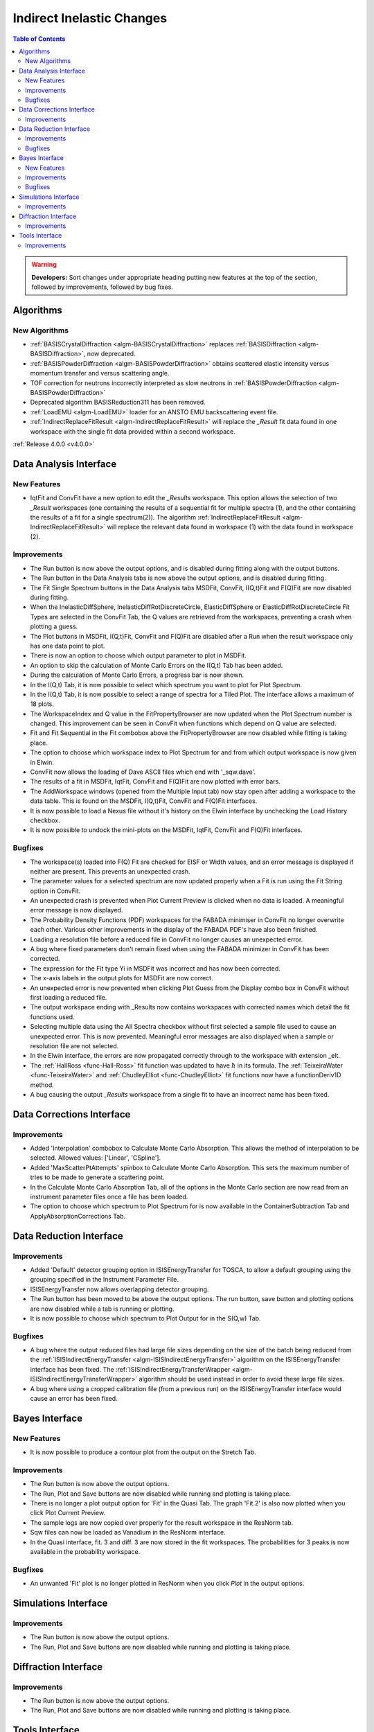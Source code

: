 ==========================
Indirect Inelastic Changes
==========================

.. contents:: Table of Contents
   :local:

.. warning:: **Developers:** Sort changes under appropriate heading
    putting new features at the top of the section, followed by
    improvements, followed by bug fixes.

Algorithms
----------

New Algorithms
##############
- :ref:`BASISCrystalDiffraction <algm-BASISCrystalDiffraction>` replaces :ref:`BASISDiffraction <algm-BASISDiffraction>`, now deprecated.
- :ref:`BASISPowderDiffraction <algm-BASISPowderDiffraction>` obtains scattered elastic intensity versus momentum transfer and versus scattering angle.
- TOF correction for neutrons incorrectly interpreted as slow neutrons in :ref:`BASISPowderDiffraction <algm-BASISPowderDiffraction>`
- Deprecated algorithm BASISReduction311 has been removed.
- :ref:`LoadEMU <algm-LoadEMU>` loader for an ANSTO EMU backscattering event file.
- :ref:`IndirectReplaceFitResult <algm-IndirectReplaceFitResult>` will replace the *_Result* fit data found in one workspace with the 
  single fit data provided within a second workspace.

:ref:`Release 4.0.0 <v4.0.0>`

Data Analysis Interface
-----------------------

New Features
############
- IqtFit and ConvFit have a new option to edit the *_Results* workspace. This option allows the selection of two *_Result* 
  workspaces (one containing the results of a sequential fit for multiple spectra (1), and the other containing the results of a fit 
  for a single spectrum(2)). The algorithm :ref:`IndirectReplaceFitResult <algm-IndirectReplaceFitResult>` will replace the 
  relevant data found in workspace (1) with the data found in workspace (2).

Improvements
############

- The Run button is now above the output options, and is disabled during fitting along with the output buttons.
- The Run button in the Data Analysis tabs is now above the output options, and is disabled during fitting.
- The Fit Single Spectrum buttons in the Data Analysis tabs MSDFit, ConvFit, I(Q,t)Fit and F(Q)Fit are now disabled
  during fitting.
- When the InelasticDiffSphere, InelasticDiffRotDiscreteCircle, ElasticDiffSphere or ElasticDiffRotDiscreteCircle
  Fit Types are selected in the ConvFit Tab, the Q values are retrieved from the workspaces, preventing a crash
  when plotting a guess.
- The Plot buttons in MSDFit, I(Q,t)Fit, ConvFit and F(Q)Fit are disabled after a Run when the result workspace only
  has one data point to plot.
- There is now an option to choose which output parameter to plot in MSDFit.
- An option to skip the calculation of Monte Carlo Errors on the I(Q,t) Tab has been added.
- During the calculation of Monte Carlo Errors, a progress bar is now shown.
- In the I(Q,t) Tab, it is now possible to select which spectrum you want to plot for Plot Spectrum.
- In the I(Q,t) Tab, it is now possible to select a range of spectra for a Tiled Plot. The interface allows a
  maximum of 18 plots.
- The WorkspaceIndex and Q value in the FitPropertyBrowser are now updated when the Plot Spectrum number is changed.
  This improvement can be seen in ConvFit when functions which depend on Q value are selected.
- Fit and Fit Sequential in the Fit combobox above the FitPropertyBrowser are now disabled while fitting is taking place.
- The option to choose which workspace index to Plot Spectrum for and from which output workspace is now given in Elwin.
- ConvFit now allows the loading of Dave ASCII files which end with '_sqw.dave'.
- The results of a fit in MSDFit, IqtFit, ConvFit and F(Q)Fit are now plotted with error bars.
- The AddWorkspace windows (opened from the Multiple Input tab) now stay open after adding a workspace to the data table. This 
  is found on the MSDFit, I(Q,t)Fit, ConvFit and F(Q)Fit interfaces.
- It is now possible to load a Nexus file without it's history on the Elwin interface by unchecking the Load History checkbox.
- It is now possible to undock the mini-plots on the MSDFit, IqtFit, ConvFit and F(Q)Fit interfaces.


Bugfixes
########

- The workspace(s) loaded into F(Q) Fit are checked for EISF or Width values, and an error message is displayed
  if neither are present. This prevents an unexpected crash.
- The parameter values for a selected spectrum are now updated properly when a Fit is run using the Fit String
  option in ConvFit.
- An unexpected crash is prevented when Plot Current Preview is clicked when no data is loaded. A meaningful error
  message is now displayed.
- The Probability Density Functions (PDF) workspaces for the FABADA minimiser in ConvFit no longer overwrite each other.
  Various other improvements in the display of the FABADA PDF's have also been finished.
- Loading a resolution file before a reduced file in ConvFit no longer causes an unexpected error.
- A bug where fixed parameters don't remain fixed when using the FABADA minimizer in ConvFit has been corrected.
- The expression for the Fit type Yi in MSDFit was incorrect and has now been corrected.
- The x-axis labels in the output plots for MSDFit are now correct.
- An unexpected error is now prevented when clicking Plot Guess from the Display combo box in ConvFit without first loading
  a reduced file.
- The output workspace ending with _Results now contains workspaces with corrected names which detail the fit functions used.
- Selecting multiple data using the All Spectra checkbox without first selected a sample file used to cause an unexpected error.
  This is now prevented. Meaningful error messages are also displayed when a sample or resolution file are not selected.
- In the Elwin interface, the errors are now propagated correctly through to the workspace with extension _elt.
- The :ref:`HallRoss <func-Hall-Ross>` fit function was updated to have :math:`\hbar` in its formula. The 
  :ref:`TeixeiraWater <func-TeixeiraWater>` and :ref:`ChudleyElliot <func-ChudleyElliot>` fit functions 
  now have a functionDeriv1D method.
- A bug causing the output *_Results* workspace from a single fit to have an incorrect name has been fixed.


Data Corrections Interface
--------------------------

Improvements
############

- Added 'Interpolation' combobox to Calculate Monte Carlo Absorption. This allows the method of interpolation
  to be selected. Allowed values: ['Linear', 'CSpline'].
- Added 'MaxScatterPtAttempts' spinbox to Calculate Monte Carlo Absorption. This sets the maximum number of
  tries to be made to generate a scattering point.
- In the Calculate Monte Carlo Absorption Tab, all of the options in the Monte Carlo section are now read from
  an instrument parameter files once a file has been loaded.
- The option to choose which spectrum to Plot Spectrum for is now available in the ContainerSubtraction Tab and
  ApplyAbsorptionCorrections Tab.


Data Reduction Interface
------------------------

Improvements
############

- Added 'Default' detector grouping option in ISISEnergyTransfer for TOSCA, to allow a default grouping
  using the grouping specified in the Instrument Parameter File.
- ISISEnergyTransfer now allows overlapping detector grouping.
- The Run button has been moved to be above the output options. The run button, save button and plotting options
  are now disabled while a tab is running or plotting.
- It is now possible to choose which spectrum to Plot Output for in the S(Q,w) Tab.

Bugfixes
########
- A bug where the output reduced files had large file sizes depending on the size of the batch being reduced from 
  the :ref:`ISISIndirectEnergyTransfer <algm-ISISIndirectEnergyTransfer>` algorithm on the ISISEnergyTransfer interface has been 
  fixed. The :ref:`ISISIndirectEnergyTransferWrapper <algm-ISISIndirectEnergyTransferWrapper>` algorithm should be used instead
  in order to avoid these large file sizes.
- A bug where using a cropped calibration file (from a previous run) on the ISISEnergyTransfer interface would cause an 
  error has been fixed.

Bayes Interface
---------------

New Features
############
- It is now possible to produce a contour plot from the output on the Stretch Tab.

Improvements
############

- The Run button is now above the output options.
- The Run, Plot and Save buttons are now disabled while running and plotting is taking place.
- There is no longer a plot output option for 'Fit' in the Quasi Tab. The graph 'Fit.2' is also now plotted when you click
  Plot Current Preview.
- The sample logs are now copied over properly for the result workspace in the ResNorm tab.
- Sqw files can now be loaded as Vanadium in the ResNorm interface.
- In the Quasi interface, fit. 3 and diff. 3 are now stored in the fit workspaces. The probabilities for 3 peaks is now 
  available in the probability workspace.

Bugfixes
########

- An unwanted 'Fit' plot is no longer plotted in ResNorm when you click `Plot` in the output options.


Simulations Interface
---------------------

Improvements
############

- The Run button is now above the output options.
- The Run, Plot and Save buttons are now disabled while running and plotting is taking place.


Diffraction Interface
---------------------

Improvements
############

- The Run button is now above the output options.
- The Run, Plot and Save buttons are now disabled while running and plotting is taking place.


Tools Interface
---------------

Improvements
############

- The Run button has been moved in each of the Tools tabs, and is disabled while running.
